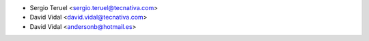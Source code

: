 * Sergio Teruel <sergio.teruel@tecnativa.com>
* David Vidal <david.vidal@tecnativa.com>
* David Vidal <andersonb@hotmail.es>
